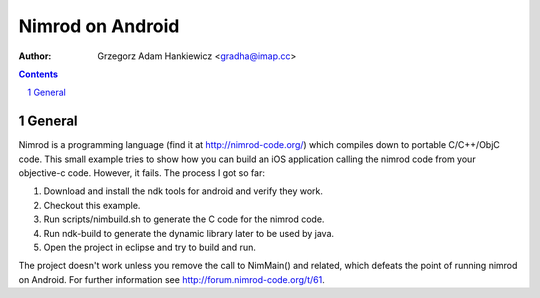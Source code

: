 =================
Nimrod on Android
=================

:author: Grzegorz Adam Hankiewicz <gradha@imap.cc>

.. contents::

.. section-numbering::

.. raw:: pdf

   PageBreak oneColumn

General
=======

Nimrod is a programming language (find it at http://nimrod-code.org/) which
compiles down to portable C/C++/ObjC code. This small example tries to show how
you can build an iOS application calling the nimrod code from your objective-c
code. However, it fails. The process I got so far:

1. Download and install the ndk tools for android and verify they work.
2. Checkout this example.
3. Run scripts/nimbuild.sh to generate the C code for the nimrod code.
4. Run ndk-build to generate the dynamic library later to be used by java.
5. Open the project in eclipse and try to build and run.

The project doesn't work unless you remove the call to NimMain() and related,
which defeats the point of running nimrod on Android. For further information
see http://forum.nimrod-code.org/t/61.
